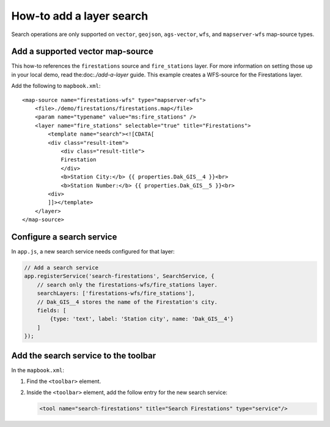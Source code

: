 How-to add a layer search
=========================

Search operations are only supported on ``vector``, ``geojson``,
``ags-vector``, ``wfs``, and ``mapserver-wfs`` map-source types.

Add a supported vector map-source
---------------------------------

This how-to references the ``firestations`` source and ``fire_stations``
layer. For more information on setting those up in your local demo, read
the:doc:`./add-a-layer` guide. This example
creates a WFS-source for the Firestations layer.

Add the following to ``mapbook.xml``:

::

    <map-source name="firestations-wfs" type="mapserver-wfs">
        <file>./demo/firestations/firestations.map</file>
        <param name="typename" value="ms:fire_stations" />
        <layer name="fire_stations" selectable="true" title="Firestations">
            <template name="search"><![CDATA[
            <div class="result-item">
                <div class="result-title">
                Firestation
                </div>
                <b>Station City:</b> {{ properties.Dak_GIS__4 }}<br>
                <b>Station Number:</b> {{ properties.Dak_GIS__5 }}<br>
            <div>
            ]]></template>
        </layer>
    </map-source>

Configure a search service
--------------------------

In ``app.js``, a new search service needs configured for that layer:

.. code:: javascript

    // Add a search service
    app.registerService('search-firestations', SearchService, {
        // search only the firestations-wfs/fire_stations layer.
        searchLayers: ['firestations-wfs/fire_stations'],
        // Dak_GIS__4 stores the name of the Firestation's city.
        fields: [
            {type: 'text', label: 'Station city', name: 'Dak_GIS__4'}
        ]
    });

Add the search service to the toolbar
-------------------------------------

In the ``mapbook.xml``:

1. Find the ``<toolbar>`` element.
2. Inside the ``<toolbar>`` element, add the follow entry for the new
   search service:

   .. code:: xml

       <tool name="search-firestations" title="Search Firestations" type="service"/>
